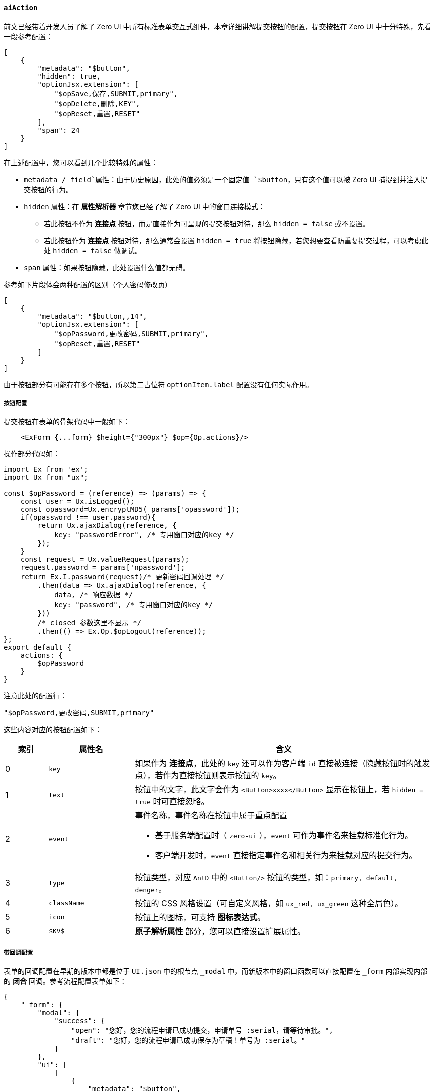 ifndef::imagesdir[:imagesdir: ../images]
:data-uri:
:table-caption!:

==== `aiAction`

前文已经带着开发人员了解了 Zero UI 中所有标准表单交互式组件，本章详细讲解提交按钮的配置，提交按钮在 Zero UI 中十分特殊，先看一段参考配置：

[source,json]
----
[
    {
        "metadata": "$button",
        "hidden": true,
        "optionJsx.extension": [
            "$opSave,保存,SUBMIT,primary",
            "$opDelete,删除,KEY",
            "$opReset,重置,RESET"
        ],
        "span": 24
    }
]
----

在上述配置中，您可以看到几个比较特殊的属性：

- `metadata / field`属性：由于历史原因，此处的值必须是一个固定值 `$button`，只有这个值可以被 Zero UI 捕捉到并注入提交按钮的行为。
- `hidden` 属性：在 **属性解析器** 章节您已经了解了 Zero UI 中的窗口连接模式：
+
--
- 若此按钮不作为 **连接点** 按钮，而是直接作为可呈现的提交按钮对待，那么 `hidden = false` 或不设置。
- 若此按钮作为 **连接点** 按钮对待，那么通常会设置 `hidden = true` 将按钮隐藏，若您想要查看防重复提交过程，可以考虑此处 `hidden = false` 做调试。
--
- `span` 属性：如果按钮隐藏，此处设置什么值都无碍。

参考如下片段体会两种配置的区别（个人密码修改页）

[source,json]
----
[
    {
        "metadata": "$button,,14",
        "optionJsx.extension": [
            "$opPassword,更改密码,SUBMIT,primary",
            "$opReset,重置,RESET"
        ]
    }
]
----

====
由于按钮部分有可能存在多个按钮，所以第二占位符 `optionItem.label` 配置没有任何实际作用。
====

===== 按钮配置

提交按钮在表单的骨架代码中一般如下：

[source,html]
----
    <ExForm {...form} $height={"300px"} $op={Op.actions}/>
----

操作部分代码如：

[source,js]
----
import Ex from 'ex';
import Ux from "ux";

const $opPassword = (reference) => (params) => {
    const user = Ux.isLogged();
    const opassword=Ux.encryptMD5( params['opassword']);
    if(opassword !== user.password){
        return Ux.ajaxDialog(reference, {
            key: "passwordError", /* 专用窗口对应的key */
        });
    }
    const request = Ux.valueRequest(params);
    request.password = params['npassword'];
    return Ex.I.password(request)/* 更新密码回调处理 */
        .then(data => Ux.ajaxDialog(reference, {
            data, /* 响应数据 */
            key: "password", /* 专用窗口对应的key */
        }))
        /* closed 参数这里不显示 */
        .then(() => Ex.Op.$opLogout(reference));
};
export default {
    actions: {
        $opPassword
    }
}
----

注意此处的配置行：
[source,bash]
----
"$opPassword,更改密码,SUBMIT,primary"
----

这些内容对应的按钮配置如下：

[options="header",cols="1,2,7"]
|====
|索引|属性名|含义
|0|`key`|如果作为 **连接点**，此处的 `key` 还可以作为客户端 `id` 直接被连接（隐藏按钮时的触发点），若作为直接按钮则表示按钮的 `key`。
|1|`text`|按钮中的文字，此文字会作为 `<Button>xxxx</Button>` 显示在按钮上，若 `hidden = true` 时可直接忽略。
|2|`event` a|事件名称，事件名称在按钮中属于重点配置

- 基于服务端配置时（ `zero-ui` ），`event` 可作为事件名来挂载标准化行为。
- 客户端开发时，`event` 直接指定事件名和相关行为来挂载对应的提交行为。
|3|`type`|按钮类型，对应 `AntD` 中的 `<Button/>` 按钮的类型，如：`primary, default, denger`。
|4|`className`|按钮的 CSS 风格设置（可自定义风格，如 `ux_red, ux_green` 这种全局色）。
|5|`icon`|按钮上的图标，可支持 **图标表达式**。
|6|`$KV$`|**原子解析属性** 部分，您可以直接设置扩展属性。
|====

===== 带回调配置

表单的回调配置在早期的版本中都是位于 `UI.json` 中的根节点 `_modal` 中，而新版本中的窗口函数可以直接配置在 `_form` 内部实现内部的 **闭合** 回调。参考流程配置表单如下：

[source,json]
----
{
    "_form": {
        "modal": {
            "success": {
                "open": "您好，您的流程申请已成功提交，申请单号 :serial，请等待审批。",
                "draft": "您好，您的流程申请已成功保存为草稿！单号为 :serial。"
            }
        },
        "ui": [
            [
                {
                    "metadata": "$button",
                    "optionJsx.grouped": true,
                    "optionItem.label": "流程操作",
                    "optionJsx.extension": [
                        "$opStart,提交,SUBMIT,primary,,upload,closable=true,callback=open",
                        "$opDraft,暂存,SUBMIT,,uc_pink,,closable=true,callback=draft",
                        "$opReset,重置,RESET",
                        "$opBack,返回,BACK"
                    ],
                    "span": 24
                }
            ]
        ]
    }
}
----

上述按钮配置中，您可以在 `$KV$` 部分看到类似 `closable=true,callback=open` 的 **原子解析配置** 扩展，这种扩展会自动在回调完成之后执行自动化行为（零代码模式）。

- `closable`
+
--
- 如果这个值为 `true`，则提交之后会调用 `rxClose` 函数触发关闭行为，这种关闭包括：**关闭弹窗、关闭页签、关闭抽屉窗** 等。
- 如果这个值为 `false`，不做任何关闭操作，仅执行 **表单重置**。
--

- 上述示例中回调最终配置如下，按钮在提交之后会自动触发回调并完成 **表单操作** 闭环：
+
--
[options="header",cols="2,2,3,3"]
|====
|按钮ID|事件|回调键|配置路径
|`$opStart`|SUBMIT|open|`modal/success/open`
|`$opDraft`|SUBMIT|draft|`modal/success/draft`
|====
--

[NOTE]
====
还有一种格式是最新版才追加的，为了避免手工设置 `api` 专用（必须使用 `ai sync` 更新到 **最新版**），参考如下：

[source,json]
----
{
    "metadata": "$button",
    "hidden": true,
    "optionJsx.extension": [
        "$opAdd,添加,SUBMIT,primary,,,closable=true,callback=added,api=/api/nm-law",
        "$opReset,重置,RESET"
    ],
    "span": 24
}
----

这种格式是 **最新版** 的 Zero Ui 支持的格式，主要目的是通过配置完成所有的表单级操作，但是此处的 `api` 有个限制，HTTP 方法是固定的：

- 添加 - `POST`
- 保存 - `PUT`
- 删除 - `DELETE`

这样配置之后，在 `smartList` 这个级别就可以省略如下配置：

[source,js]
----
{
    Form: {
        name: "FormLaw"
        /*
            旧版本中必须提供 A / S / D 这三个值才能驱动发送远程请求
            A - Add - POST方法
            S - Save - PUT方法
            D - Delete - DELETE方法
            新版本可以配在 `$button` 中实现
        yoOp: {
            A: "/api/mn-law",
            S: "/api/mn-law/:key",
            D: "/api/mn-law/:key"
        }
        */
    }
}
----
====

===== 关于 event

按钮事件主要分为两部分：**服务端**（配置型）和 **客户端**（开发型）。

[options="header",cols="2,8",title="服务端事件"]
|====
|事件值|含义
|`event.filter`|过滤表单专用提交事件，提交的数据一般作为查询条件，使用在 **高级搜索** 中。
|`event.add`|添加表单专用事件。
|`event.edit`|编辑表单保存时专用事件。
|`event.delete`|编辑表单删除时专用事件。
|====

[options="header",cols="2,8",title="客户端事件"]
|====
|事件值|含义
|`SUBMIT`|标准的表单提交，一般在事件函数中开发 Ajax 远程接口请求。
|`SUBMIT_REDUX`|（旧模式）触发 `Redux` 提交流程，回调之前和之后会触发 `Redux` 的防重复提交流程。
|`SUBMIT_DIALOG`|窗口表单提交，在弹出窗的 **表单** 中触发提交，执行完成之后关闭弹窗。
|`SAVE_ROW`|此事件一般用于子表单提交，类似 `DialogEditor` 中添加子记录时专用做法，提交完成之后会保存（添加/更新）子记录相关信息。
|`BACK`|「不需函数」返回专用，触发 `react-router` 中的返回页面专用函数。
|`RESET`|「不需函数」重置表单专用，提交完成之后重置表单。
|`KEY`|只带记录 `key / id` 的表单提交，如 **删除**（只提供 `key` 就可以实现记录的删除）。
|====

